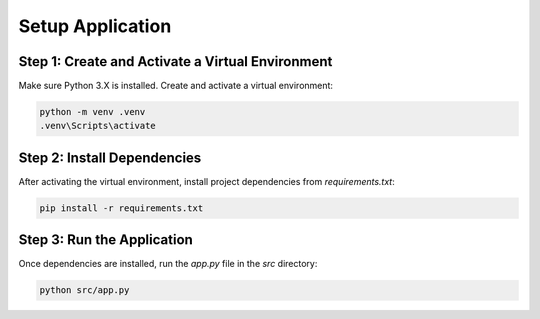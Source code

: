 Setup Application
===================

Step 1: Create and Activate a Virtual Environment
-------------------------------------------------
Make sure Python 3.X is installed. Create and activate a virtual environment:

.. code-block:: console

   python -m venv .venv
   .venv\Scripts\activate

Step 2: Install Dependencies
----------------------------
After activating the virtual environment, install project dependencies from `requirements.txt`:

.. code-block:: console

   pip install -r requirements.txt
   
Step 3: Run the Application
---------------------------
Once dependencies are installed, run the `app.py` file in the `src` directory:

.. code-block:: console

   python src/app.py